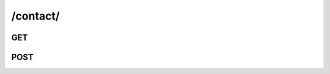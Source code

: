 /contact/
==============


GET
---

.. http:get:: /contact/

    .. admonition:: Action
    
        Query contacts.
    
    :param user_id: Id of the owner. 
    :type user_id: :ref:`field-id`
    :param is_favorited: is_favorited attribute of contacts.
    :type is_favorited: :ref:`field-bool`
    
    .. seealso:: The definition of :ref:`Contact model <model-contact>`
    
    **Sample Responses**:
    
        .. include:: index_response
        .. include:: ../errors/10004
        

POST
----

.. http:post:: /contact/

    .. admonition:: Action
    
        Create contact.
    
    :param email: Email.
    :type email: :ref:`field-email`
    :param nickname: **[opt]** Nickname. If not specified then it will be the prefix of email.
    :type nickname: string
    :param is_favorited: **[opt]** Flag for favorited contact. Default: *false*.
    :type is_favorited: :ref:`field-bool`
    :param photo_id: **[opt]** Main photo id of the contact.
    :type photo_id: :ref:`field-id`
    
    .. seealso:: The definition of :ref:`Contact model <model-contact>`
    
    **Sample Responses**:
    
        .. include:: object_response

